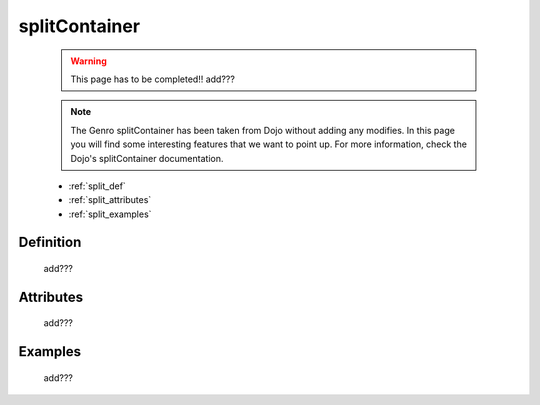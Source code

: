 .. _genro_splitcontainer:

==============
splitContainer
==============

    .. warning:: This page has to be completed!! add???
    
    .. note:: The Genro splitContainer has been taken from Dojo without adding any modifies. In this page you will find some interesting features that we want to point up. For more information, check the Dojo's splitContainer documentation.

    * :ref:`split_def`
    * :ref:`split_attributes`
    * :ref:`split_examples`

.. _split_def:

Definition
==========
    
    add???
    
.. _split_attributes:

Attributes
==========
    
    add???

.. _split_examples:

Examples
========

    add???
